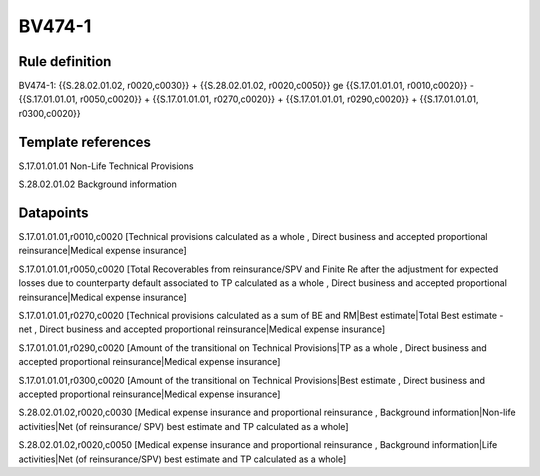 =======
BV474-1
=======

Rule definition
---------------

BV474-1: {{S.28.02.01.02, r0020,c0030}} + {{S.28.02.01.02, r0020,c0050}} ge {{S.17.01.01.01, r0010,c0020}} - {{S.17.01.01.01, r0050,c0020}} + {{S.17.01.01.01, r0270,c0020}} + {{S.17.01.01.01, r0290,c0020}} + {{S.17.01.01.01, r0300,c0020}}


Template references
-------------------

S.17.01.01.01 Non-Life Technical Provisions

S.28.02.01.02 Background information


Datapoints
----------

S.17.01.01.01,r0010,c0020 [Technical provisions calculated as a whole , Direct business and accepted proportional reinsurance|Medical expense insurance]

S.17.01.01.01,r0050,c0020 [Total Recoverables from reinsurance/SPV and Finite Re after the adjustment for expected losses due to counterparty default associated to TP calculated as a whole , Direct business and accepted proportional reinsurance|Medical expense insurance]

S.17.01.01.01,r0270,c0020 [Technical provisions calculated as a sum of BE and RM|Best estimate|Total Best estimate - net , Direct business and accepted proportional reinsurance|Medical expense insurance]

S.17.01.01.01,r0290,c0020 [Amount of the transitional on Technical Provisions|TP as a whole , Direct business and accepted proportional reinsurance|Medical expense insurance]

S.17.01.01.01,r0300,c0020 [Amount of the transitional on Technical Provisions|Best estimate , Direct business and accepted proportional reinsurance|Medical expense insurance]

S.28.02.01.02,r0020,c0030 [Medical expense insurance and proportional reinsurance , Background information|Non-life activities|Net (of reinsurance/ SPV) best estimate and TP calculated as a whole]

S.28.02.01.02,r0020,c0050 [Medical expense insurance and proportional reinsurance , Background information|Life activities|Net (of reinsurance/SPV) best estimate and TP calculated as a whole]



